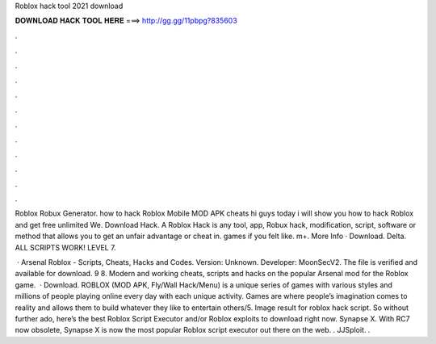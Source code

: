 Roblox hack tool 2021 download



𝐃𝐎𝐖𝐍𝐋𝐎𝐀𝐃 𝐇𝐀𝐂𝐊 𝐓𝐎𝐎𝐋 𝐇𝐄𝐑𝐄 ===> http://gg.gg/11pbpg?835603



.



.



.



.



.



.



.



.



.



.



.



.

Roblox Robux Generator. how to hack Roblox Mobile MOD APK cheats hi guys today i will show you how to hack Roblox and get free unlimited We. Download Hack. A Roblox Hack is any tool, app, Robux hack, modification, script, software or method that allows you to get an unfair advantage or cheat in. games if you felt like. m+. More Info · Download. Delta. ALL SCRIPTS WORK! LEVEL 7.

 · Arsenal Roblox - Scripts, Cheats, Hacks and Codes. Version: Unknown. Developer: MoonSecV2. The file is verified and available for download. 9 8. Modern and working cheats, scripts and hacks on the popular Arsenal mod for the Roblox game.  · Download. ROBLOX (MOD APK, Fly/Wall Hack/Menu) is a unique series of games with various styles and millions of people playing online every day with each unique activity. Games are where people’s imagination comes to reality and allows them to build whatever they like to entertain others/5. Image result for roblox hack script. So without further ado, here’s the best Roblox Script Executor and/or Roblox exploits to download right now. Synapse X. With RC7 now obsolete, Synapse X is now the most popular Roblox script executor out there on the web. . JJSploit. .
